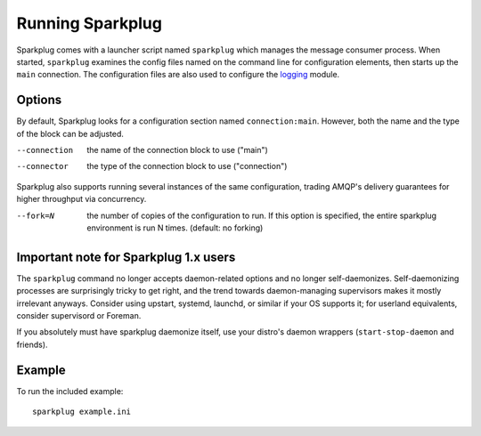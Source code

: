 Running Sparkplug
-----------------

Sparkplug comes with a launcher script named ``sparkplug`` which manages the message consumer process. When started, ``sparkplug`` examines the config files named on the command line for configuration elements, then starts up the ``main`` connection. The configuration files are also used to configure the `logging <http://docs.python.org/library/logging.html>`_ module.

Options
*******

By default, Sparkplug looks for a configuration section named ``connection:main``. However, both the name and the type of the block can be adjusted.

--connection  the name of the connection block to use ("main")
--connector   the type of the connection block to use ("connection")

Sparkplug also supports running several instances of the same configuration, trading AMQP's delivery guarantees for higher throughput via concurrency.

--fork=N      the number of copies of the configuration to run. If this option is specified, the entire sparkplug environment is run N times. (default: no forking)

Important note for Sparkplug 1.x users
**************************************

The ``sparkplug`` command no longer accepts daemon-related options and no
longer self-daemonizes. Self-daemonizing processes are surprisingly tricky to
get right, and the trend towards daemon-managing supervisors makes it mostly
irrelevant anyways. Consider using upstart, systemd, launchd, or similar if
your OS supports it; for userland equivalents, consider supervisord or
Foreman.

If you absolutely must have sparkplug daemonize itself, use your distro's
daemon wrappers (``start-stop-daemon`` and friends).

Example
*******

.. highlight:: bash

To run the included example::

    sparkplug example.ini
